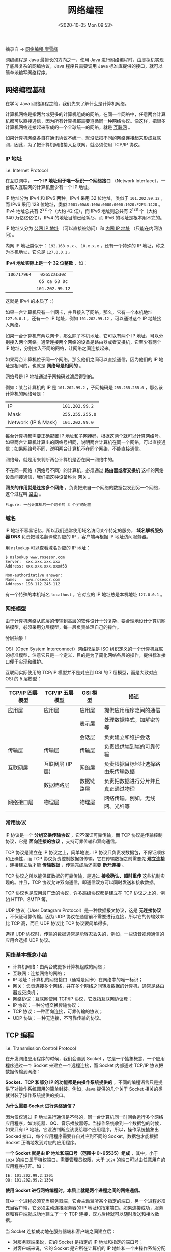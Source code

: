 #+DATE: <2020-10-05 Mon 09:53>
#+TITLE: 网络编程

摘录自 → [[https://www.liaoxuefeng.com/wiki/1252599548343744/1255945371526048][网络编程·廖雪峰]]

网编编程是 Java 最擅长的方向之一，使用 Java 进行网络编程时，由虚拟机实现了底层复杂的网编协议，Java 程序只需要调用 Java 标准库提供的接口，就可以简单地编写网络程序。

#+BEGIN_EXPORT html
<img
src="images/java-15.jpg"
width="300"
height=""
style=""
title=""
/>
#+END_EXPORT

** 网络编程基础

在学习 Java 网络编程之前，我们先来了解什么是计算机网络。

计算机网络是指两台或更多的计算机组成的网络，在同一个网络中，任意两台计算机都可以直接通信，因为所有计算机都需要遵循同一种网络协议。像这样，把很多计算机网络连接起来形成的一个全球统一的网络，就是 _互联网_ 。

如果计算机网络各自在通讯协议不统一，就没法把不同的网络连接起来形成互联网，因此，为了把计算机网络接入互联网，就必须使用 TCP/IP 协议。

*** IP 地址

i.e. Internet Protocol

在互联网中， *一个 IP 地址用于唯一标识一个网络接口* （Network Interface），一台联入互联网的计算机至少有一个 IP 地址。

IP 地址分为 IPv4 和 IPv6 两种。IPv4 采用 32 位地址，类似于 =101.202.99.12= ，而 IPv6 采用 128 位地址，类似 =2001:0DA8:100A:0000:0000:1020:F2F3:1428= 。IPv4 地址总共有 2^32 个（大约 42 亿），而 IPv6 地址则总共有 2^128 个（大约 340 万亿亿亿亿），IPv4 的地址目前已经耗尽，而 IPv6 的地址是根本用不完的。

IP 地址又分为 _公网 IP 地址_ （可以直接被访问）和 _内网 IP 地址_ （只能在内网访问）。

内网 IP 地址类似于： =192.168.x.x= 、 =10.x.x.x= ，还有一个特殊的 IP 地址，称之为本机地址，它总是 =127.0.0.1= 。

*IPv4 地址实际上是一个 32 位整数* ，如：

| <c>         | <c>             |
| =106717964= | =0x65ca630c=    |
|             | =65 ca 63 0c=   |
|             | =101.202.99.12= |

#+BEGIN_EXPORT html
<div class="jk-essay">
这就是 IPv4 的本质了 : )
</div>
#+END_EXPORT

如果一台计算机只有一个网卡，并且接入了网络，那么，它有一个本机地址 =127.0.0.1= ，还有一个 IP 地址，例如 =101.202.99.12= ，可以通过这个 IP 地址接入网络。

如果一台计算机有两块网卡，那么除了本机地址，它可以有两个 IP 地址，可以分别接入两个网络。通常连接两个网络的设备是路由器或者交换机，它至少有两个 IP 地址，分别接入不同的网络，让网络之间连接起来。

如果两台计算机位于同一个网络，那么他们之间可以直接通信，因为他们的 IP 地址是相同的，也就是 *网络号是相同的* 。

网络号是 IP 地址通过子网掩码过滤后得到的。

例如：某台计算机的 IP 是 =101.202.99.2= ，子网掩码是 =255.255.255.0= ，那么该计算机的网络号是：

| IP                  | =101.202.99.2=  |
| Mask                | =255.255.255.0= |
| Network (IP & Mask) | =101.202.99.0=  |

每台计算机都需要正确配置 IP 地址和子网掩码，根据这两个就可以计算网络号。如果两台计算机计算出的网络号相同，说明两台计算机在同一个网络，可以直接通信；如果网络号不同，说明两台计算机不在同个网络，不能直接通信。

#+BEGIN_EXPORT html
<div class="jk-essay">
网络号，就是用来判断两台计算机是否在同一网络中的。
</div>
#+END_EXPORT

不在同一网络（网络号不同）的计算机，必须通过 *路由器或者交换机* 这样的网络设备间接通信，我们把这种设备称为 _网关_ 。

*网关的作用就是连接多个网络* ，负责把来自一个网络的数据包发到另一个网络，这个过程叫 _路由_ 。

#+BEGIN_EXPORT html
<img
src="images/java-16.png"
width="400"
height=""
style=""
title=""
/>
#+END_EXPORT
=Figure: 一台计算机的一个网卡的 3 个关键配置=

*** 域名

IP 地址不容易记忆，所以我们通常使用域名访问某个特定的服务， *域名解析服务器 DNS* 负责把域名翻译成对应的 IP ，客户端再根据 IP 地址访问服务器。

用 =nslookup= 可以查看域名对应的 IP 地址：

#+BEGIN_EXAMPLE
$ nslookup www.rosesor.com
Server:  xxx.xxx.xxx.xxx
Address: xxx.xxx.xxx.xxx#53

Non-authoritative answer:
Name:    www.rosesor.com
Address: 193.112.245.112
#+END_EXAMPLE

有一个特殊的本机域名 =localhost= ，它对应的 IP 地址总是本机地址 =127.0.0.1= 。

*** 网络模型

由于计算机网络从底层的传输到高层的软件设计十分复杂，要合理地设计计算机网络模型，必须采用分层模型，每一层负责处理自己的操作。

#+BEGIN_EXPORT html
<div class="jk-essay">
分层抽象！
</div>
#+END_EXPORT

OSI（Open System Interconnect）网络模型是 ISO 组织定义的一个计算机互联的标准模型，注意它只是一个定义，目的是为了简化网络各层的操作，提供标准接口便于实现和维护。

互联网实际使用的 TCP/IP 模型并不是对应到 OSI 的 7 层模型，而是大致对应 OSI 的 5 层模型：
| TCP/IP 四层模型 | TCP/IP 五层模型  | OSI 模型   | 描述                               |
|-----------------+------------------+------------+------------------------------------|
| 应用层          | 应用层           | 应用层     | 提供应用程序之间的通信             |
|                 |                  | 表示层     | 处理数据格式，加解密等等           |
|                 |                  | 会话层     | 负责建立和维护会话                 |
|-----------------+------------------+------------+------------------------------------|
| 传输层          | 传输层           | 传输层     | 负责提供端到端的可靠传输           |
|-----------------+------------------+------------+------------------------------------|
| 互联网层        | 互联网层 (IP 层) | 网络层     | 负责根据目标地址选择路由来传输数据 |
|-----------------+------------------+------------+------------------------------------|
|                 | 数据链路层       | 数据链路层 | 负责把数据进行分片并且真正通过物理 |
| 网络接口层      | 物理层           | 物理层     | 网络传输，例如，无线网、光纤等     |

*** 常用协议

IP 协议是一个 *分组交换传输协议* ，它不保证可靠传输，而 TCP 协议是传输控制协议，它是 *面向连接的协议* ，支持可靠传输和双向通信。

TCP 协议是建立在 IP 协议之上，简单地说，IP 协议只负责发数据包，不保证顺序和正确性，而 TCP 协议负责控制数据包传输，它在传输数据之前需要先 *建立连接* ，连接建立后才能 *传输数据* ，传输完成后还需要 *断开连接* 。

TCP 协议之所以能保证数据的可靠传输，是通过 *接收确认、超时重传* 这些机制实现的。并且，TCP 协议允许双向通信，即通信双方可以同时发送和接收数据。

TCP 协议也是应用最广泛的协议，许多高级协议都是建立在 TCP 协议之上的，例如 HTTP、SMTP 等。

UDP 协议（User Datagram Protocol）是一种数据报文协议，这是 *无连接协议* ，不保证可靠传输。因为 UDP 协议在通信前不需要进行连接，所以它的传输效率比 TCP 高，而且 UDP 协议比 TCP 协议要简单得多。

选择 UDP 协议时，传输的数据通常是能容忍丢失的，例如，一些语音视频通信的应用会选择 UDP 协议。

*** 网络基本概念小结

- 计算机网络：由两台或更多计算机组成的网络；
- 互联网：连接网络的网络；
- IP 地址：计算机的网络接口（通常是网卡）在网络中的唯一标识；
- 网关：负责连接多个网络，并在多个网络之间转发数据的计算机，通常是路由器或交换机；
- 网络协议：互联网使用 TCP/IP 协议，它泛指互联网协议簇；
- IP 协议：一种分组交换传输协议；
- TCP 协议：一种面向连接，可靠传输的协议；
- UDP 协议：一种无连接，不可靠传输的协议。

** TCP 编程

i.e. Transmission Control Protocol

在开发网络应用程序的时候，我们会遇到 Socket ，它是一个抽象概念，一个应用程序通过一个 Socket 来建立一个远程连接，而 Socket 内部通过 TCP/IP 协议把数据传输到网络：

#+BEGIN_EXPORT html
<img
src="images/java-17.png"
width=""
height=""
style=""
title=""
/>
#+END_EXPORT

*Socket、TCP 和部分 IP 的功能都是由操作系统提供的* ，不同的编程语言只是提供了对操作系统调用的简单封装。例如，Java 提供的几个关于 Socket 相关的类就封装了操作系统提供的接口。

*为什么需要 Socket 进行网络通信？*

因为仅仅通过 IP 地址进行通信是不够的，同一台计算机同一时间会运行多个网络应用程序，如浏览器、QQ、音乐播放器等。当操作系统收到一个数据包的时候，如果只有 IP 地址，它没法判断应该发给哪个应用程序，所以，操作系统抽象出 Socked 接口，每个应用程序需要各自对应到不同的 Socket，数据包才能根据 Socket 正确地发到对应的应用程序。

*一个 Socket 就是由 IP 地址和端口号（范围中 0~65535）组成* ，其中，小于 =1024= 的端口属于特权端口，需要管理员权限，大于 =1024= 的端口可以由任意用户的应用程序打开。如：

#+BEGIN_EXAMPLE
IE: 101.202.99.2:1201
QQ: 101.202.99.2:1304
#+END_EXAMPLE

*使用 Socket 进行网络编程时，本质上就是两个进程之间的网络通信。*

其中一个进程必须充当服务器端，它会主动监听某个指定的端口，另一个进程必须充当客户端，它必须主动连接服务器的 IP 地址和指定端口。如果连接成功，服务器和客户端就成功地建立了一个 TCP 连接，双方后续就可以随时发送和接收数据。

当 Socket 连接成功地在服务器端和客户端之间建立后：
- 对服务器端来说，它的 Socket 是指定的 IP 地址和指定的端口号；
- 对客户端来说，它的 Socket 是它所在计算机的 IP 地址和一个由操作系统分配的随端口号。

*** 服务器端

要全用 Socket 编程，我们首先要编写服务器端程序。

Java 标准库提供了 =ServerSocket= 来实现对指定 IP 和指定端口的监听，其典型实现代码如下：

#+BEGIN_SRC java -n
  public class Server {
      public static void main(String[] args) throws IOException {
          ServerSocket ss = new ServerSocket(6666); // 监听指定端口
          System.out.println("Server is running...");
          for (;;) {
              Socket sock == ss.accept();
              System.out.println("connected from " + sock.getRemoteSocketAddress());
              Thread t = new Handler(sock);
              t.start();
          }
      }
  }

  class Handler extends Thread {
      Socket sock;

      public Handler(Socket sock) {
          this.sock = sock;
      }

      @Override
      public void run() {
          try (InputStream input = this.sock.getInputStream()) {
              try (OutputStream output = this.sock.getOutputStream()) {
                  handle(input, output);
              }

          } catch (Exception e) {
              try {
                  this.sock.close();
              } catch (IOException ioe) {
              }
              System.out.println("client disconnected.");
          }
      }
  }

  private void handle(InputStream input, OutputStream output) throws IOException {
      var writer = new BufferedWriter(new OutputStreamWriter(output, StandardCharsets.UTF_8));
      var reader = new BufferedReader(new InputStreamReader(input, StandardCharsets.UTF_8));
      writer.write("hello\n");
      writer.flush();
      for(;;) {
          String s = reader.readLine();
          if (s.equals("bye")) {
              writer.write("bye\n");
              writer.flush();
              break;
          }
          writer.write("ok: " + s + "\n");
          writer.flush();
      }
  }
#+END_SRC

让我们来分析一下上面的代码吧。

服务器端通过代码：

#+BEGIN_SRC java -n
  ServerSocket ss = new ServerSocket(6666);
#+END_SRC

在指定端口 =6666= 监听，此处没有指定 IP 地址，表示在计算机的所有网络接口上进行监听。

如果 =ServerSocket= 监听成功，我们就使用一个无限循环来处理客户端的连接：

#+BEGIN_SRC java -n
  for(;;) {
      Socket sock = ss.accept();
      Thread t = new Handler(sock);
      t.start();
  }
#+END_SRC

注意到代码 =ss.accept()= 表示每当有新的客户端连接进来后，就返回一个 =Socket= 实例，这个 =Socket= 实例就是用来和刚连接的客户端进行通信的。由于客户端很多，要实现并发处理，我们就必须为每个新的 =Socket= 创建一个新线程来处理，这样，主线程的作用就是接收新的连接，每当收到新连接后，就创建一个新线程进行处理。

#+BEGIN_QUOTE
我们还可以利用线程池来处理客户端连接，能大大提高运行效率。
#+END_QUOTE

如果客户端连接进来， =accept()= 方法会阻塞并一直等待。如果有多个客户端同时连接进来， =ServerSocket= 会把连接扔到队列里，然后一个一个处理。对于 Java 程序而言，只需要通过循环不断调用 =accept()= 就可以获取新的连接。

*** 客户端

相比服务器端，客户端程序就要简单很多。一个典型的客户端程序如下：

#+BEGIN_SRC java -n
  public class Client {
      public static void main(String[] args) throws IOException {
          Socket sock = new Socket("localhost", 6666); // 连接指定服务器和端口
          try (InputStream input = sock.getInputStream()) {
              try (OutputStream output = sock.getOutputStream()) {
                  handle(input, output);
              }
          }
      }

      private static void handle(InputStream input, OutputStream output) throws IOException {
          var writer = new BufferedWriter(new OutputStreamWriter(output, StandardCharsets.UTF_8));
          var reader = new BufferedReader(new InputStreamReader(input, StandardCharsets.UTF_8));
          Scanner scanner = new Scanner(System.in);
          System.out.println("[server] " + reader.readLine());
          for (;;) {
              System.out.println(">>> ");    // 打印提示
              String s = scanner.nextLine(); // 读取一行输入
              writer.write(s);
              writer.newLine();
              writer.flush();
              String resp = reader.readLine();
              System.out.println("<<< " + resp);
              if (resp.equals("bye")) {
                  break;
              }
          }
      }
  }
#+END_SRC

客户端程序通过：

#+BEGIN_SRC java -n
  Socked sock = new Socket("localhost", 6666);
#+END_SRC

连接到服务器端，注意上述代码的服务器地址是 =localhost= ，表示本机地址，端口号是 =6666= ，如果连接成功，将返回一个 =Socket= 实例，用于后续通信。

*** Socket 流

当 Socket 连接创建后成功后，无论是服务器端，还是客户端，我们都使用 =Socket= 实例进行网络通信。

因为 TCP 是一种基于流的协议，因此，Java 标准库使用 =InputStream= 和 =OutputStream= 来封装 Socket 的数据流，这样我们使用 Socket 的流，和普通 IO 流类似：

#+BEGIN_SRC java -n
  // 用于读取网络数据：
  InputStream in = sock.getInputStream();
  // 用于写入网络数据：
  OutputStream out = sock.getOutputstream();
#+END_SRC

最后，我们重点来看看，为什么写入网络数据时，要调用 =flush()= 方法。

如果不调用 =flush()= ，很可能会发现客户端和服务器都收不到数据，这并不是 Java 标准库的设计问题，而是我们以流的形式写入数据的时候，并不是一写入就立刻发送到网络，而是先写入内存缓冲区，直至缓冲区满了以后，才会一次性真正发送到网络，这样设计的目的是为了提高传输效率。

如果缓冲区很少，而我们又想强制把这些数据发送到网络，就必须调用 =flush()= 强制把缓冲区数据发送出去。

*** TCP 编程小结

使用 Java 进行 TCP 编程时，需要使用 Socket 模型：
- 服务器端使用 =ServerSocket= 监听指定端口；
- 客户端使用 =Socket(InetAddress, port)= 连接服务器；
- 服务器端用 =accept()= 接收并返回 =Socket= ；
- 双方通过  =Socket= 打开 =InputStream/OutputStream= 读写数据；
- 服务器端通常使用多线程同时处理多个客户端连接，利用线程池可大幅提升效率；
- =flush()= 用于强制输出缓冲区到网络。

** UDP 编程

和 TCP 编程相比，UDP 编程就简单得多，因为 UDP 没有创建连接，数据包也是一次收发一个，所以没有流的概念。

在 Java 中使用 UDP 编程，仍然需要使用 Socket ，因为应用程序在使用 UDP 时必须指定网络接口（IP）和端口号。

*注：UDP 端口和 TCP 端口虽然都使用 =0~65535= ，但他们是两套独立的端口，即一个应用程序用 TCP 占用了端口 =1234= ，不影响另一个应用程序用 UDP 占用端口 =1234= 。

*** 服务器端

在服务器端，使用 UDP 也需要监听指定的端口，Java 提供了 =DatagramSocket= 来实现这个功能，代码如下：

#+BEGIN_SRC java -n
  DatagramSocket ds = new DatagramSocket(6666); // 监听指定端口
  for (;;) {
      // 数据缓冲区
      byte[] buffer = new byte[1024];
      DatagramPacket packet = new DatagramPacket(buffer, buffer.length);
      ds.receive(packet);                       // 收取一个 UDP 数据包
      // 收取到的数据存储在 buffer 中，由 packet.getOffset()，packet.getLength() 指定起始位置和长度
      // 将其按 UTF-8 编码转换为 String
      String s = new String(packet.getData(), packet.getOffset(), packet.getLength(), StandardCharsets.UTF_8);
      // 发送数据
      byte[]data = "ACK".getBytes(StandardCharsets.UTF_8);
      packet.setData(data);
      ds.send(packet);
  }
#+END_SRC

服务器端首先使用如下语句指定的端口监听 UDP 数据包：

#+BEGIN_SRC java -n
  DatagramSocket ds = new DatagramSocket(6666);
#+END_SRC

如果没有其他应用程序占据这个端口，那么监听成功，我们就使用一个无限循环来处理收到的 UDP 数据包：

#+BEGIN_SRC java -n
  for (;;) {
      ...
  }
#+END_SRC

要接收一个 UDP 数据包，需要准备一个 =byte[]= 缓冲区，并通过 =DatagramPacket= 实现接收：

#+BEGIN_SRC java -n
  byte[] buffer = new byte[1024];
  DatagramPacket packet = new DatagramPacket(buffer, buffer.length);
  ds.receive(packet);
#+END_SRC

假设我们收取到的是一个 =String= ，那么，通过 =DatagramPacket= 返回的 =packet.getOffset()= 和 =packet.getLength()= 确定数据在缓冲区的起止位置：

#+BEGIN_SRC java -n
  String s = new String(packet.getData(), packet.getOffset(), packet.getLength(), StandardCharsets.UTF_8);
#+END_SRC

当服务器收到一个 =DatagramPacket= 后，通常必须立刻回复一个或多个 UDP 包，因为客户端地址在 =DatagramPacket= 中，每次收到的 =DatagramPacket= 可能是不同的客户端，如果不回复，客户端就收不到任何 UDP 包。

发送 UDP 包也是通过 =DatagramPacket= 实现的，发送代码非常简单：

#+BEGIN_SRC java -n
  byte[] data = ...
  packet.setData(data);
  ds.send(packet);
#+END_SRC

*** 客户端

和服务端相比，客户端使用 UDP 时，只需要直接向服务器端发送 UDP 包，然后接收返回的 UDP 包：

#+BEGIN_SRC java -n
  DatagramSocket ds = new DatagramSocket();
  ds.setSoTimeOut(1000);
  ds.connect(InetAddress.getByName("localhost"), 6666); // 连接指定服务器和端口
  // 发送：
  byte[] data = "Hello".getBytes();
  DatagramPacket packet = new DatagramPacket(data, data.length);
  ds.send(packet);
  // 接收：
  byte[] buffer = new byte[1024];
  packet = new DatagramPacket(buffer, buffer.length);
  ds.receive(packet);
  String resp = new String(packet.getData(), packet.getOffset(), packet.getLength());
  ds.disconnect();
#+END_SRC

客户端打开一个 =DatagramSocket= 使用以下代码：

#+BEGIN_SRC java -n
  DatagramSocket ds = new DatagramSocket();
  ds.setSoTimeout(1000);
  ds.connect(InetAddress.getByName("localhost"), 6666);
#+END_SRC

客户端创建 =DatagramSocket= 实例时并不需要指定端口，而是由操作系统自动指定一个当前未使用的端口。紧接着，调用 =setSoTimeout(1000)= 设定超时 1 秒，意思是后续接收 UDP 包时，等待时间最多不会超过 1 秒，否则在没有收到 UDP 包时，客户端会无限等待下去。这一点和服务端不一样，服务器端可以无限等待，因为它本来就被设计成长时间运行。

注意到客户端的 =DatagramSocket= 还调用了一个 =connect()= 方法“连接”到指定的服务器端。

不是说 UDP 是无连接的协议吗？为啥这里需要 =connect()= ？

其实，这个 =connect()= 方法不是真连接，它是为了在客户端的 =DatagramSocket= 实例中保存服务器的 IP 和端口号，确保这个 =DatagramSocket= 实例只能往指定的地址和端口发送 UDP 包，不能往其他地址和端口发送。这么做不是 UDP 的限制，而是 Java 内置了安全检查。

如果客户端希望向两个不同的服务器发送 UDP 包，那么它必须创建两个 =DatagramSocket= 实例。

后续的收发数据和服务器端是一致的。通常来说，客户端必须先发 UDP 包，因为客户端不发 UDP 包，服务端就根本不知道客户端的地址和端口号。如果客户端认为通信结束，就可以调用 =disconnect()= 断开连接：

#+BEGIN_SRC java -n
  ds.disconnect();
#+END_SRC

注意到 =disconnect()= 也不是真正地断开连接，它只是清除了客户端 =DatagramSocket= 实例记录的远程服务器地址和端口号，这样， =DatagramSocket= 实例就可以连接另一个服务器端。

*** UDP 编程小结

使用 UDP 协议通信时，服务器和客户端双方无需建立连接：
- 服务器端用 =DatagramSocket(port)= 监听端口；
- 客户端使用 =DatagramSocket.connect()= 指定远程地址和端口；
- 双方通过 =receive()= 和 =send()= 读写数据；
- =DatagramSocket= 没有 IO 流接口，数据被直接写入 =byte[]= 缓冲区。

** HTTP 编程

什么是 HTTP ？HTTP 就是目前使用最广泛的 Web 应用程序使用的基础协议，例如，浏览器访问网站，手机 App 访问后台服务器，都是通过 HTTP 协议实现的。

HTTP（HyperText Transfer Protocol）的缩写，超文本传输协议，它是基于 TCP 协议之上的一种“请求-响应”协议。

我们来看一下浏览器请求访问某个网站时发送的 HTTP “请求-响应”。当浏览器希望访问某个网站时，浏览器和网站服务器之间首先建立 TCP 连接，且服务器总是使用 =80= 端口和加密端口 =443= ，然后，浏览器向服务器发送一个 HTTP 请求，服务器收到后，返回一个 HTTP 响应，并且在响应中包含了 HTML 有网页内容，这样，浏览器解析 HTML 后就可以给用户显示网页了。

一个完整的 HTTP 请求-响应如下：

#+BEGIN_EXPORT html
<img
src="images/java-18.png"
width=""
height=""
style=""
title=""
/>
#+END_EXPORT

*** HTTP 请求

HTTP 请求的格式是固定的，它由 HTTP Header 和 HTTP Body 两部分构成。

第一行总是 =请求方法 路径 HTTP版本= ，例如， =GET / HTTP/1.1= 表示使用 =GET= 请求，路径是 =/= ，版本是 =HTTP/1.1= 。

后续的每一行都是固定的 =Header: Value= 格式，我们称为 HTTP Header， *服务器依靠某些特定的 Header 来识别客户端请求* 。例如：
- =Host= ：表示请求的域名，因为一台服务器上可能有多个网站，所以有必要依靠 =Host= 来识别用于请求；
- =User-Agent= ：表示客户端自身标识信息，不同的浏览器有不同的标识，服务器依靠 =User-Agent= 判断客户端类型；
- =Accept= ：表示客户端处理的 HTTP 响应格式， =*/*= 表示任意格式， =text/*= 表示任意文本， =image/png= 表示 PNG 格式的图片；
- =Accept-Language= ：表示客户端接收的语言，多种语言按优先级排序，服务器依靠该字段给用户返回特定语言的网页版本。

如果是 =GET= 请求，那么该 HTTP 请求只有 HTTP Header，没有 HTTP Body。如果是 =POST= 请求，那么该 HTTP 请求带有 Body，以一个空行分隔。一个典型的带 Body 的 HTTP 请求如下：

#+BEGIN_EXAMPLE
POST /login HTTP/1.1
Host: www.example.com
Content-Type: application/x-www-form-urlencoded
Content-Length: 30

username=hello&password=123456
#+END_EXAMPLE

=POST= 请求通常要设置 =Content-Type= 表示 Body 的类型， =Content-Length= 表示 Body 的长度，这样服务器就可以根据请求的 Header 和 Body 做出正确的响应。

#+BEGIN_EXPORT html
<div class="jk-essay">
请求的 Header 就是给服务器用的。
</div>
#+END_EXPORT

此外， =GET= 请求的参数必须附加在 URL 上，并以 URLEncoded 方式编码，例如： =http://www.example.com/?a=1&b=K%26R= ，参数分别是 =a=1= 和 =b=K&R= 。

因为 URL 的长度限制， =GET= 请求的参数不能太多，而 =POST= 请求的参数就没有长度限制，因为 =POST= 请求的参数必须放到 Body 中。并且， =POST= 请求的参数不一定是 URL 编码，可以按任意格式编码，只需要在 =Content-Type= 中正确设置即可。

常见的发送 JSON 的 =POST= 请求如下：

#+BEGIN_EXAMPLE
POST /login HTTP/1.1
Content-Type: application/json
Content-Length: 38

{"username": "bob", "password": "123456"}
#+END_EXAMPLE

*** HTTP 响应

*HTTP 响应也是由 Header 和 Body 两部分组成* ，一个典型的 HTTP 响应如下：

#+BEGIN_EXAMPLE
HTTP/1.1 200 OK
Content-Type: text/html
Content-Length: 133251

<!DOCTYPE html>
<html><body>
<h1>Hello</h1>
...
#+END_EXAMPLE

响应的第一行总是 =HTTP版本 响应代码 响应说明= ，例如， =HTTP/1.1 200 OK= 表示版本是 =HTTP/1.1= ，响应代码是 =200= ，响应说明是 =OK= 。

*客户端只依赖响应代码判断 HTTP 响应是否成功* ，HTTP 有固定的响应代码：
- =1xx= ：表示一个提示性响应，例如 =101= 表示将切换协议，常见于 WebSocket 连接；
- =2xx= ：表示一个成功的响应，例如 =200= 表示成功， =206= 表示只发送了部分内容；
- =3xx= ：表示一个重定向的响应，例如 =301= 表示永久重写向， =303= 表示客户端应该按指定路径重新发送请求；
- =4xx= ：表示一个因为客户端问题导致的错误响应，例如 =400= 表示因为 =Content-Type= 等各种原因导致的无效请求， =404= 表示指定的路径不存在；
- =5xx= ：表示一个因为服务器问题导致的错误响应，例如 =500= 表示服务器内部故障， =503= 表示服务器暂时无法响应。

当浏览器收到第一个 HTTP 响应后，它解析 HTML 后，又会发送一系列 HTTP 请求，例如， =GET /logo.jpg HTTP/1.1= 请求一个图片，服务器响应请求后，会直接把二进制内容的图片发送给浏览器：

#+BEGIN_EXAMPLE
HTTP/1.1 200 OK
Content-Type: image/jpeg
Content-Length: 18391

????JFIFHH??XExifMM?i&??X?...(二进制的JPEG图片)
#+END_EXAMPLE

因此，服务器总是被动地接收客户端的一个 HTTP 请求，然后响应它。客户端根据需要发送若干个 HTTP 请求。

对于最早期的 =HTTP/1.0= 协议，每次发送一个 HTTP 请求，客户端都需要先创建一个新的 TCP 连接，然后，收到服务器响应后，关闭这个 TCP 连接。由于建立 TCP 连接就比较耗时，因此，为了提高效率， =HTTP/1.1= 协议允许在一个 TCP 连接中反复“发送-响应”，这样就能大大提高效率。

#+BEGIN_EXPORT html
<img
src="images/java-19.png"
width=""
height=""
style=""
title=""
/>
#+END_EXPORT

因为 HTTP 协议是一个请求-响应协议，客户端在发送了一个 HTTP 请求后，必须等待服务器响应后，才能发送下一个请求，这样一来，如果某个响应太慢，它就会堵住后面的请求。

#+BEGIN_EXPORT html
<div class="jk-essay">
TCP 连接是能复用了，等待响应又成问题了……
</div>
#+END_EXPORT

所以，为了进一步提速， =HTTP/2.0= 允许客户端在没有收到响应的时候，发送多个 HTTP 请求，服务器返回响应的时候，不一定按顺序返回，只要双方能识别出哪个响应对应哪个请求，就可以做到并行发送和接收：

#+BEGIN_EXPORT html
<img
src="images/java-20.png"
width=""
height=""
style=""
title=""
/>
#+END_EXPORT

#+BEGIN_EXPORT html
<div class="jk-essay">
有了问题，也就有同时产生了解决问题的可能。
</div>
#+END_EXPORT
